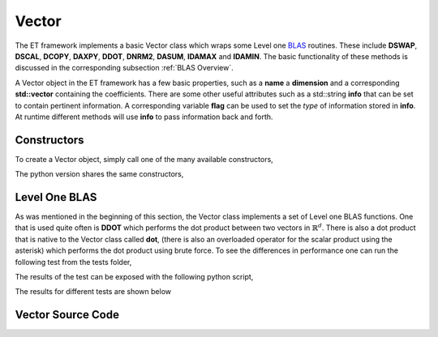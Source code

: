 Vector
======

The ET framework implements a basic Vector class which wraps some Level one
`BLAS <http://www.netlib.org/blas/>`_ routines.  These include **DSWAP**, **DSCAL**,
**DCOPY**, **DAXPY**, **DDOT**, **DNRM2**, **DASUM**, **IDAMAX** and **IDAMIN**.
The basic functionality of these methods is discussed in the corresponding
subsection :ref:`BLAS Overview`.

A Vector object in the ET framework has a few basic properties, such as a
**name** a **dimension** and a corresponding **std::vector** containing the
coefficients.  There are some other useful attributes such as a std::string
**info** that can be set to contain pertinent information.  A corresponding
variable **flag** can be used to set the *type* of information stored in
**info**.  At runtime different methods will use **info** to pass information
back and forth.

.. _Constructors:

Constructors
------------

To create a Vector object, simply call one of the many available constructors,

.. code-block:: c++
   :linenos:

   #include "vector.h"

   int main()
   {
     //  Default constructor
     Vector<double> v;
     //  Constructor with dimension
     size_t dim = 10;
     Vector<double> v_dim(dim);

     //  Constructor with name and dimension
     std::string name = "v_name_dim";
     size_t dim = 3;
     Vector<double> v_name_dim(name,dim);

     //  Constructor with std::vector of coefficients
     std::vector<double> vec = {0.0,1.0,2.0};
     Vector<double> v_vec(vec);

     //  Constructor with name and std::vector of coefficients
     std::string name = "v_name_vec";
     std::vector<double> vec = {5.0,3.0,1.0,0.0};
     Vector<double> v_name_vec(name,vec);

     //  Constructor with dimension and initial value
     size_t dim = 8;
     const double init = 137;
     Vector<double> v_dim_init(dim,init);

     //  Constructor with name, dimension and initial value
     std::string name = "v_name_dim_init";
     size_t dim = 5;
     const double init = 1 / 137;
     Vector<double> v_name_nim_init(name,dim,init);

     return 0;
   }

The python version shares the same constructors,

.. code-block:: python
   :linenos:

   from etraj import Vector

   # Default constructor
   v = Vector()
   # Constructor with dimension
   dim = 10
   v_dim(dim)

   # Constructor with name and dimension
   name = "v_name_dim"
   dim = 3
   v_name_dim = Vector(name,dim)

   # Constructor with std::vector of coefficients
   vec = [0.0,1.0,2.0]
   v_vec = Vector(vec)

   # Constructor with name and std::vector of coefficients
   name = "v_name_vec"
   vec = [5.0,3.0,1.0,0.0]
   v_name_vec = Vector(name,vec)

   # Constructor with dimension and initial value
   dim = 8
   init = 137
   v_dim_init = Vector(dim,init)

   # Constructor with name, dimension and initial value
   name = "v_name_dim_init"
   dim = 5
   init = 1 / 137
   v_name_nim_init = Vector(name,dim,init)


.. _BLAS Overview:

Level One BLAS
--------------

As was mentioned in the beginning of this section, the Vector class implements
a set of Level one BLAS functions.  One that is used quite often is **DDOT**
which performs the dot product between two vectors in :math:`\mathbb{R}^d`.
There is also a dot product that is native to the Vector class called **dot**,
(there is also an overloaded operator for the scalar product using the asterisk)
which performs the dot product using brute force.  To see the differences in
performance one can run the following test from the tests folder,

.. code-block:: c++
   :linenos:

   //  speed_test_dot_product.cpp
   #include "vector.h"
   #include <random>
   #include <fstream>
   #include <iterator>
   #include <memory>
   #include <vector>
   #include <chrono>

   using namespace ET;

   void speedTestDotProduct()
   {
     //  The maximum number of elements to take the dot product of
     const int START = 100000;
     const int END = 10000000;
     const int INTERVAL = 10000;
     //  Arrays to hold the time differences
     std::vector<double> time_diff1;
     std::vector<double> time_diff2;
     std::vector<double> time_diff3;
     //  Setup vectors of coefficients
     std::vector<double> vec1;
     std::vector<double> vec2;
     //  Setup random number generator
     const int range_from  = 0.0;
     const int range_to    = 1.0;
     std::random_device rand_dev;
     std::mt19937 generator(rand_dev());
     std::uniform_real_distribution<double> distr(range_from, range_to);
     //  Setup clocks
     auto start = std::chrono::steady_clock::now();
     auto end = std::chrono::steady_clock::now();
     auto start2 = std::chrono::steady_clock::now();
     auto end2 = std::chrono::steady_clock::now();
     auto start3 = std::chrono::steady_clock::now();
     auto end3 = std::chrono::steady_clock::now();

     double duration = 0;
     double duration2 = 0;
     double duration3 = 0;
     double dot_brute = 0;
     double ddot = 0;
     double dot_cblas = 0;
     //  Iterate from 0 to NUM_ELEMENTS
     for(auto i = START; i < END; i+=INTERVAL) {
       //  Construct the two vectors using random elements
       vec1.resize(i);
       vec2.resize(i);
       for (auto j = 0; j < i; j++) {
         vec1[j] = distr(generator);
         vec2[j] = distr(generator);
       }
       Vector<double> v1(vec1);
       Vector<double> v2(vec2);
       //  Perform the brute force dot product
       // std::cout << "brute\n";
       //   Timer timer;
       start = std::chrono::steady_clock::now();
       dot_brute = v1.dot(v2);

       end = std::chrono::steady_clock::now();
       duration = std::chrono::duration_cast<std::chrono::nanoseconds>
                               (end-start).count();
       //  Store the result1
       time_diff1.push_back(duration);
       //  Perform the secont dot product
       start2 = std::chrono::steady_clock::now();
       // std::cout << "ddot\n;
       // Timer timer;
       ddot = DDOT(v1,v2);
       end2 = std::chrono::steady_clock::now();
       duration2 = std::chrono::duration_cast<std::chrono::nanoseconds>
                               (end2-start2).count();
       //  Store the result
       time_diff2.push_back(duration2);
       //  Try using cblas directly
       start3 = std::chrono::steady_clock::now();
       dot_cblas = cblas_ddot(i,//  dimension of the t_vectors
                         vec1.data(),  //  pointer to the elements of v
                         1,           //  increment of the elements of v
                         vec2.data(),  //  pointer to the elements of u
                         1);          //  increment of the elements of u

       end3 = std::chrono::steady_clock::now();
       duration3 = std::chrono::duration_cast<std::chrono::nanoseconds>
                               (end3-start3).count();
       //  Store the result1
       time_diff3.push_back(duration3);
     }
     //  Save the results to file
     {
       std::ofstream fout("speed_test_results_brute.txt");
       fout.precision(10);
       std::copy(time_diff1.begin(), time_diff1.end(),
                 std::ostream_iterator<double>(fout, "\n"));
     }
     {
       std::ofstream fout("speed_test_results_ddot.txt");
       fout.precision(10);
       std::copy(time_diff2.begin(), time_diff2.end(),
                 std::ostream_iterator<double>(fout, "\n"));
     }
     {
       std::ofstream fout("speed_test_results_cblas_direct.txt");
       fout.precision(10);
       std::copy(time_diff3.begin(), time_diff3.end(),
                 std::ostream_iterator<double>(fout, "\n"));
     }
   }

   int main()
   {
     speedTestDotProduct();
   }


The results of the test can be exposed with the following python script,

.. code-block:: python
   :linenos:

   import matplotlib.pyplot as plt
   import csv

   brute = []
   ddot = []
   cblas = []
   with open("speed_test_results_brute.txt", "r") as file:
       reader = csv.reader(file,delimiter=",")
       for row in reader:
           brute.append(float(row[0])*10e-9)
   with open("speed_test_results_ddot.txt", "r") as file:
       reader = csv.reader(file,delimiter=",")
       for row in reader:
           ddot.append(float(row[0])*10e-9)
   with open("speed_test_results_cblas_direct.txt", "r") as file:
       reader = csv.reader(file,delimiter=",")
       for row in reader:
           cblas.append(float(row[0])*10e-9)
   ns = [1000 + 100*i for i in range(1,len(ddot)+1)]

   fig, axs = plt.subplots()
   axs.plot(ns,brute,color='k',linestyle='--',label='brute')
   axs.plot(ns,ddot,color='r',linestyle='--',label='ddot')
   axs.plot(ns,cblas,color='b',linestyle='--',label='cblas')
   axs.set_yscale('log')
   axs.set_ylabel(r'$\log$(ns)')
   axs.set_xlabel('dimension')
   axs.set_title(r'$\log$(ns) vs. dimension')
   plt.suptitle('Brute vs. DDOT Speed Test')
   plt.legend()
   plt.show()

The results for different tests are shown below

.. image:: pics/brute_ddot_3.png



Vector Source Code
------------------

.. doxygenclass:: ET::Vector
   :project: etraj
   :members:
